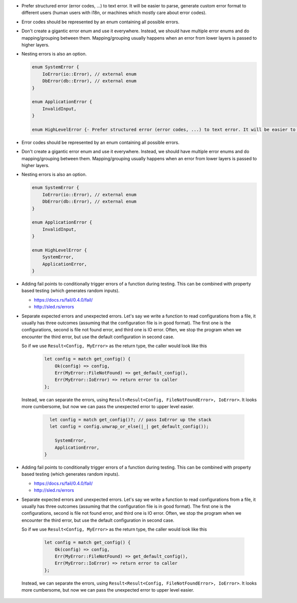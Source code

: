 - Prefer structured error (error codes, ...) to text error. It will be easier to parse, generate custom error format to different users (human users with i18n, or machines which mostly care about error codes).

- Error codes should be represented by an enum containing all possible errors.

- Don't create a gigantic error enum and use it everywhere. Instead, we should have multiple error enums and do mapping/grouping between them. Mapping/grouping usually happens when an error from lower layers is passed to higher layers.

- Nesting errors is also an option.

  .. code-block:: text

      enum SystemError {
          IoError(io::Error), // external enum
          DbError(db::Error), // external enum
      }

      enum ApplicationError {
          InvalidInput,
      }

      enum HighLevelError {- Prefer structured error (error codes, ...) to text error. It will be easier to parse, generate custom error format to different users (human users with i18n, or machines which mostly care about error codes)

- Error codes should be represented by an enum containing all possible errors.

- Don't create a gigantic error enum and use it everywhere. Instead, we should have multiple error enums and do mapping/grouping between them. Mapping/grouping usually happens when an error from lower layers is passed to higher layers.

- Nesting errors is also an option.

  .. code-block:: text

      enum SystemError {
          IoError(io::Error), // external enum
          DbError(db::Error), // external enum
      }

      enum ApplicationError {
          InvalidInput,
      }

      enum HighLevelError {
          SystemError,
          ApplicationError,
      }

- Adding fail points to conditionally trigger errors of a function during testing. This can be combined with property based testing (which generates random inputs).

  + https://docs.rs/fail/0.4.0/fail/
  + http://sled.rs/errors

- Separate expected errors and unexpected errors. Let's say we write a function to read configurations from a file, it usually has three outcomes (assuming that the configuration file is in good format). The first one is the configurations, second is file not found error, and third one is IO error. Often, we stop the program when we encounter the third error, but use the default configuration in second case.

  So if we use ``Result<Config, MyError>`` as the return type, the caller would look like this

    .. code-block:: text

        let config = match get_config() {
            Ok(config) => config,
            Err(MyError::FileNotFound) => get_default_config(),
            Err(MyError::IoError) => return error to caller
        };

  Instead, we can separate the errors, using ``Result<Result<Config, FileNotFoundError>, IoError>``. It looks more cumbersome, but now we can pass the unexpected error to upper level easier.

    .. code-block:: text

        let config = match get_config()?; // pass IoError up the stack
        let config = config.unwrap_or_else(|_| get_default_config());

          SystemError,
          ApplicationError,
      }

- Adding fail points to conditionally trigger errors of a function during testing. This can be combined with property based testing (which generates random inputs).

  + https://docs.rs/fail/0.4.0/fail/
  + http://sled.rs/errors

- Separate expected errors and unexpected errors. Let's say we write a function to read configurations from a file, it usually has three outcomes (assuming that the configuration file is in good format). The first one is the configurations, second is file not found error, and third one is IO error. Often, we stop the program when we encounter the third error, but use the default configuration in second case.

  So if we use ``Result<Config, MyError>`` as the return type, the caller would look like this

    .. code-block:: text

        let config = match get_config() {
            Ok(config) => config,
            Err(MyError::FileNotFound) => get_default_config(),
            Err(MyError::IoError) => return error to caller
        };

  Instead, we can separate the errors, using ``Result<Result<Config, FileNotFoundError>, IoError>``. It looks more cumbersome, but now we can pass the unexpected error to upper level easier.

    .. code-block: text

        let config = match get_config()?; // pass IoError up the stack
        let config = config.unwrap_or_else(|_| get_default_config());
